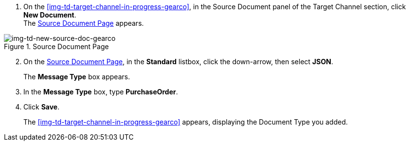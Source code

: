 
// To Create the Source Document Type for the Target Channel

. On the <<img-td-target-channel-in-progress-gearco>>, in the Source Document panel of the Target Channel section, click *New Document*. +
The <<img-td-new-source-doc-gearco>> appears.

[[img-td-new-source-doc-gearco]]

image::yc/td-new-source-doc-gearco.png[img-td-new-source-doc-gearco, title="Source Document Page"]

[start=2]

. On the <<img-td-new-source-doc-gearco>>, in the *Standard* listbox, click the down-arrow, then select *JSON*.
+
The *Message Type* box appears.
. In the *Message Type* box, type *PurchaseOrder*.
. Click *Save*.
+
The <<img-td-target-channel-in-progress-gearco>> appears, displaying the Document Type you added.
